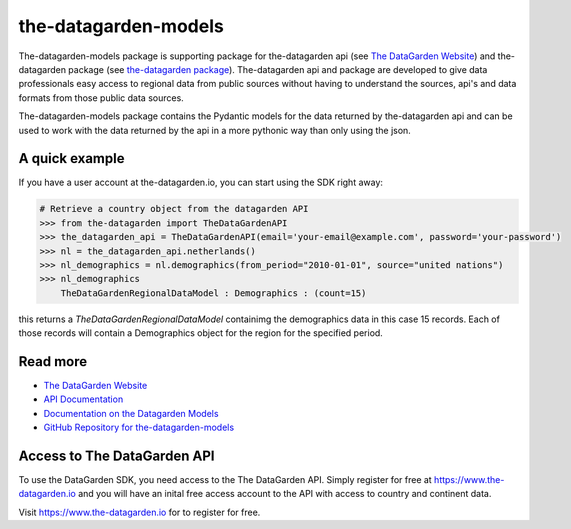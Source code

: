 =====================
the-datagarden-models
=====================

The-datagarden-models package is supporting package for the-datagarden api (see `The DataGarden Website <https://www.the-datagarden.io>`_) and
the-datagarden package (see `the-datagarden package <https://pypi.org/project/the-datagarden/>`_). The-datagarden api and package
are developed to give data professionals easy access to regional data from public sources without having to understand the sources, api's and data formats
from those public data sources.

The-datagarden-models package contains the Pydantic models for the data returned by the-datagarden api and can be used to work with the data
returned by the api in a more pythonic way than only using the json.

A quick example
---------------
If you have a user account at the-datagarden.io, you can start using the SDK right away:

.. code-block:: python

    # Retrieve a country object from the datagarden API
    >>> from the-datagarden import TheDataGardenAPI
    >>> the_datagarden_api = TheDataGardenAPI(email='your-email@example.com', password='your-password')
    >>> nl = the_datagarden_api.netherlands()
    >>> nl_demographics = nl.demographics(from_period="2010-01-01", source="united nations")
    >>> nl_demographics
        TheDataGardenRegionalDataModel : Demographics : (count=15)

this returns a `TheDataGardenRegionalDataModel` containimg the demographics data in this case 15 records.
Each of those records will contain a Demographics object for the region for the specified period.


Read more
---------

* `The DataGarden Website <https://www.the-datagarden.io>`_
* `API Documentation <https://www.the-datagarden.io/api-docs>`_
* `Documentation on the Datagarden Models <https://www.the-datagarden.io/data-docs>`_
* `GitHub Repository for the-datagarden-models <https://github.com/MaartendeRuyter/dg-the-datagarden-models>`_

Access to The DataGarden API
----------------------------
To use the DataGarden SDK, you need access to the The DataGarden API. Simply register for free at https://www.the-datagarden.io
and you will have an inital free access account to the API with access to country and continent data.

Visit https://www.the-datagarden.io for to register for free.
